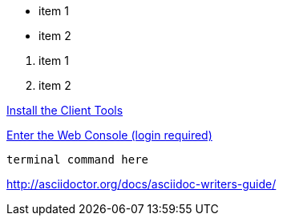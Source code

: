 // unordered list

* item 1
* item 2

// ordered list

. item 1
. item 2

// Internal link - just point to the document you want but instead of .adoc on the end put .html
link:getting-started-client-tools.html[Install the Client Tools]

// External Link
link:https://openshift.redhat.com/app/console[Enter the Web Console (login required)]

// putting in terminal command or terminal output
[source]
--
terminal command here
--

// doc on asciidoc
http://asciidoctor.org/docs/asciidoc-writers-guide/
